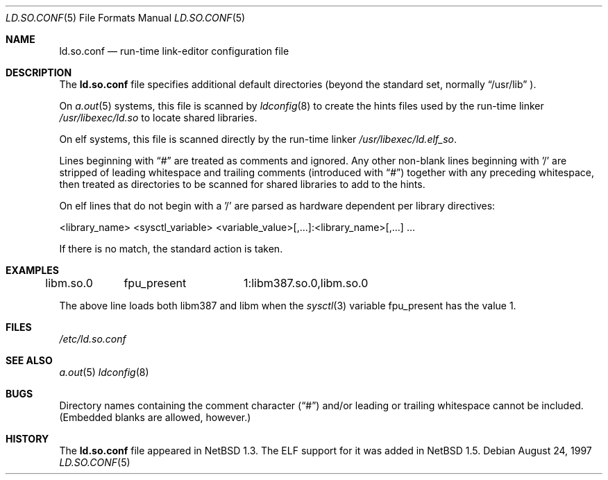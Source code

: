 .\"	$NetBSD: ld.so.conf.5,v 1.12 1999/12/13 11:02:10 christos Exp $
.\"
.\" Copyright (c) 1996 Matthew R. Green
.\" All rights reserved.
.\"
.\" Redistribution and use in source and binary forms, with or without
.\" modification, are permitted provided that the following conditions
.\" are met:
.\" 1. Redistributions of source code must retain the above copyright
.\"    notice, this list of conditions and the following disclaimer.
.\" 2. Redistributions in binary form must reproduce the above copyright
.\"    notice, this list of conditions and the following disclaimer in the
.\"    documentation and/or other materials provided with the distribution.
.\" 3. The name of the author may not be used to endorse or promote products
.\"    derived from this software without specific prior written permission.
.\"
.\" THIS SOFTWARE IS PROVIDED BY THE AUTHOR ``AS IS'' AND ANY EXPRESS OR
.\" IMPLIED WARRANTIES, INCLUDING, BUT NOT LIMITED TO, THE IMPLIED WARRANTIES
.\" OF MERCHANTABILITY AND FITNESS FOR A PARTICULAR PURPOSE ARE DISCLAIMED.
.\" IN NO EVENT SHALL THE AUTHOR BE LIABLE FOR ANY DIRECT, INDIRECT,
.\" INCIDENTAL, SPECIAL, EXEMPLARY, OR CONSEQUENTIAL DAMAGES (INCLUDING,
.\" BUT NOT LIMITED TO, PROCUREMENT OF SUBSTITUTE GOODS OR SERVICES;
.\" LOSS OF USE, DATA, OR PROFITS; OR BUSINESS INTERRUPTION) HOWEVER CAUSED
.\" AND ON ANY THEORY OF LIABILITY, WHETHER IN CONTRACT, STRICT LIABILITY,
.\" OR TORT (INCLUDING NEGLIGENCE OR OTHERWISE) ARISING IN ANY WAY
.\" OUT OF THE USE OF THIS SOFTWARE, EVEN IF ADVISED OF THE POSSIBILITY OF
.\" SUCH DAMAGE.
.\"
.Dd August 24, 1997
.Dt LD.SO.CONF 5
.Os
.Sh NAME
.Nm ld.so.conf
.Nd run-time link-editor configuration file
.Sh DESCRIPTION
The
.Nm
file specifies additional default directories (beyond the standard set,
normally
.Dq /usr/lib
).
.Pp
On 
.Xr a.out 5
systems, this file is scanned by
.Xr ldconfig 8
to create the hints files used by the run-time linker
.Pa /usr/libexec/ld.so
to locate shared libraries.
.Pp
On elf
.\" .Xr elf 5
systems, this file is scanned directly by the run-time linker
.Pa /usr/libexec/ld.elf_so .
.Pp
Lines beginning with
.Dq #
are treated as comments and ignored.  Any other non-blank lines beginning
with '/' are stripped of leading whitespace and trailing comments
(introduced with
.Dq # )
together with any preceding whitespace, then treated as directories to be
scanned for shared libraries to add to the hints.
.Pp
On elf
.\" .Xr elf 5
lines that do not begin with a '/' are parsed as hardware dependent per
library directives:
.sp
.nf
<library_name> <sysctl_variable> <variable_value>[,...]:<library_name>[,...] ...
.fi
.sp
If there is no match, the standard action is taken.
.Sh EXAMPLES
.sp
.nf
libm.so.0	fpu_present	1:libm387.so.0,libm.so.0
.fi
.sp
The above line loads both libm387 and libm when the
.Xr sysctl 3
variable fpu_present has the value 1.
.Sh FILES
.Pa /etc/ld.so.conf
.Sh SEE ALSO
.\" .Xr ld.elf_so 1
.\" .Xr ld.aout_so 1
.Xr a.out 5
.\" .Xr elf 5
.Xr ldconfig 8
.Sh BUGS
Directory names containing the comment character
.Pq Dq #
and/or leading or trailing whitespace cannot be included.  (Embedded blanks
are allowed, however.)
.Sh HISTORY
The
.Nm
file appeared in
.Nx 1.3 .
The ELF support for it was added in
.Nx 1.5 .
